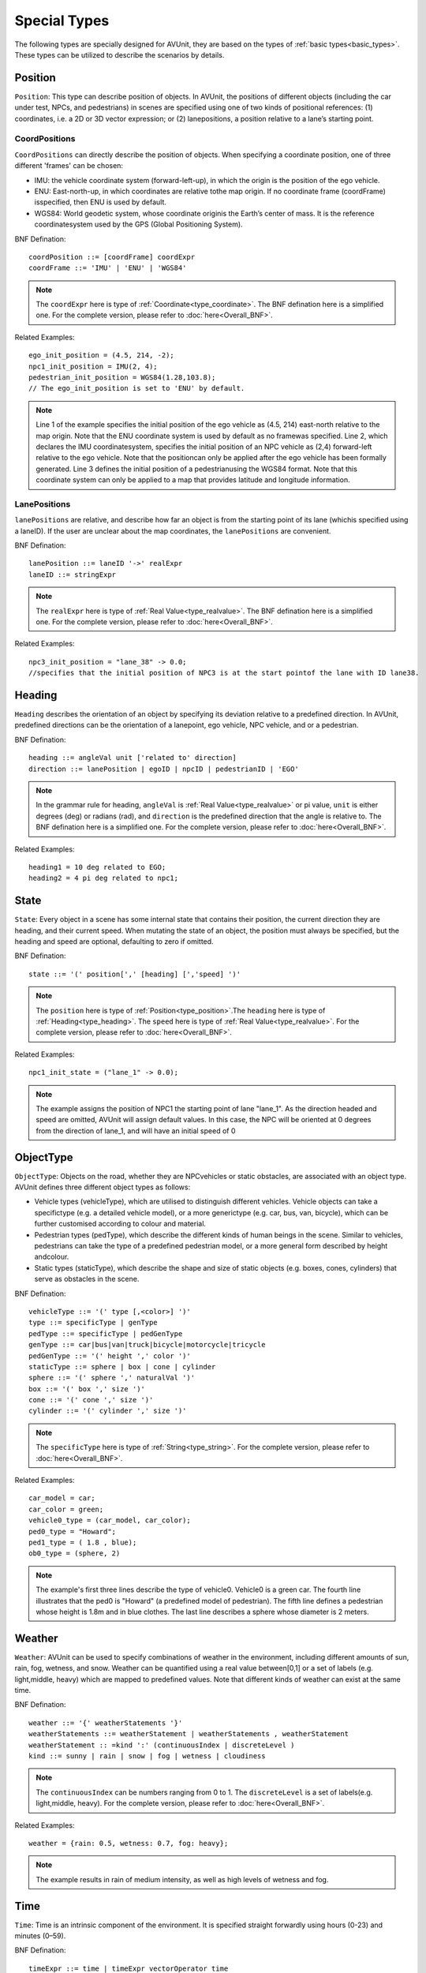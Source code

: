 .. _special_types:

Special Types
==============

The following types are specially designed for AVUnit, they are based on the types of :ref:`basic types<basic_types>`. These types can be utilized to describe the scenarios by details. 

.. index:: ! position ! lane ! laneposition ! coordposition

.. _type_position:

Position
--------

``Position``: This type can describe position of objects. In AVUnit, the positions of different objects (including the car under test, NPCs, and pedestrians) in scenes are specified using one of two kinds of positional references:
(1) coordinates, i.e. a 2D or 3D vector expression; or (2) lanepositions, a position relative to a lane’s  starting point.

.. _type_CoordPosition:

CoordPositions
^^^^^^^^^^^^^^^^
``CoordPositions`` can directly describe the position of objects. When specifying a coordinate position, one of three different 'frames' can be chosen:

* IMU: the vehicle coordinate system (forward-left-up), in which the origin is the position of the ego vehicle.
* ENU: East-north-up, in which coordinates are relative tothe map origin. If no coordinate frame (coordFrame) isspecified, then ENU is used by default.
* WGS84: World geodetic system, whose coordinate originis the Earth’s center of mass. It is the reference coordinatesystem used by the GPS (Global Positioning System).


BNF Defination:
::
  coordPosition ::= [coordFrame] coordExpr
  coordFrame ::= 'IMU' | 'ENU' | 'WGS84'

.. note::

  The ``coordExpr`` here is type of :ref:`Coordinate<type_coordinate>`. The BNF defination here is a simplified one. For the complete version, please refer to :doc:`here<Overall_BNF>`.

Related Examples:
::
  ego_init_position = (4.5, 214, -2);
  npc1_init_position = IMU(2, 4);
  pedestrian_init_position = WGS84(1.28,103.8);
  // The ego_init_position is set to 'ENU' by default.

.. note::

  Line 1 of the example specifies  the  initial  position  of  the  ego  vehicle  as (4.5, 214)  east-north  relative  to  the  map  origin.  Note  that the ENU coordinate  system  is  used  by  default  as  no  framewas  specified.  Line  2,  which  declares the IMU coordinatesystem, specifies the initial position of an NPC vehicle as (2,4) forward-left relative to the ego vehicle. Note that the positioncan  only  be  applied  after  the  ego  vehicle  has  been  formally generated. Line 3 defines  the  initial  position  of  a  pedestrianusing the WGS84 format. Note that this coordinate system can only be applied to a map that provides latitude and longitude information.

.. _type_LanePosition:

LanePositions
^^^^^^^^^^^^^^^^
``lanePositions`` are relative, and describe how far an object is from the starting point of its lane (whichis specified using a laneID). If the user are unclear about the map coordinates, the ``lanePositions`` are convenient.

BNF Defination:
::
  lanePosition ::= laneID '->' realExpr
  laneID ::= stringExpr

.. note::

  The ``realExpr`` here is type of :ref:`Real Value<type_realvalue>`. The BNF defination here is a simplified one. For the complete version, please refer to :doc:`here<Overall_BNF>`.

Related Examples:
::
  npc3_init_position = "lane_38" -> 0.0;
  //specifies that the initial position of NPC3 is at the start pointof the lane with ID lane38.


.. index:: ! real, ! value

.. _type_heading:

Heading
--------------

``Heading`` describes the orientation of an object by specifying  its  deviation  relative  to  a  predefined  direction.  In AVUnit, predefined directions can be the orientation of a lanepoint,  ego  vehicle,  NPC  vehicle,  and  or  a  pedestrian.  

BNF Defination:
::

  heading ::= angleVal unit ['related to' direction]
  direction ::= lanePosition | egoID | npcID | pedestrianID | 'EGO'

.. note::

  In  the grammar rule for heading, ``angleVal`` is :ref:`Real Value<type_realvalue>` or pi value, ``unit`` is either degrees (deg) or radians (rad), and ``direction`` is  the  predefined  direction  that  the  angle  is  relative  to. The BNF defination here is a simplified one. For the complete version, please refer to :doc:`here<Overall_BNF>`.

Related Examples:
::

  heading1 = 10 deg related to EGO;
  heading2 = 4 pi deg related to npc1;


.. _type_state:

State 
--------------

``State``: Every  object  in  a  scene  has  some  internal  state  that contains their position, the current direction they are heading, and their current speed. When mutating the state of an object, the position must always be specified, but the heading and  speed  are  optional,  defaulting  to  zero  if  omitted. 

BNF Defination:
::

  state ::= '(' position[',' [heading] [','speed] ')'

.. note::

  The ``position`` here is type of :ref:`Position<type_position>`.The ``heading`` here is type of :ref:`Heading<type_heading>`. The ``speed`` here is type of :ref:`Real Value<type_realvalue>`. For the complete version, please refer to :doc:`here<Overall_BNF>`.

Related Examples:
::

  npc1_init_state = ("lane_1" -> 0.0);

.. note::

  The example assigns the position of NPC1 the starting point of lane "lane_1".  As  the  direction  headed  and  speed  are  omitted, AVUnit will assign default values. In this case, the NPC will be  oriented  at  0  degrees  from  the  direction  of lane_1,  and will have an initial speed of 0

.. _type_objectype:

ObjectType
--------------

``ObjectType``: Objects  on  the  road,  whether  they  are  NPCvehicles or static obstacles, are associated with an object type. AVUnit defines three different object types as follows:

* Vehicle  types  (vehicleType),  which  are  utilised  to  distinguish different  vehicles.  Vehicle  objects  can  take  a  specifictype  (e.g.  a  detailed  vehicle  model),  or  a  more  generictype  (e.g.  car,  bus,  van,  bicycle),  which  can  be  further customised according to colour and material.
* Pedestrian types (pedType), which describe the different kinds of human beings in the scene. Similar to vehicles, pedestrians  can  take  the  type  of  a  predefined  pedestrian model,  or  a  more  general  form  described  by  height  andcolour.
* Static types (staticType), which describe the shape and size  of  static  objects  (e.g.  boxes,  cones,  cylinders)  that serve as obstacles in the scene. 

BNF Defination:
::

  vehicleType ::= '(' type [,<color>] ')'
  type ::= specificType | genType
  pedType ::= specificType | pedGenType
  genType ::= car|bus|van|truck|bicycle|motorcycle|tricycle
  pedGenType ::= '(' height ',' color ')'
  staticType ::= sphere | box | cone | cylinder
  sphere ::= '(' sphere ',' naturalVal ')' 
  box ::= '(' box ',' size ')' 
  cone ::= '(' cone ',' size ')'
  cylinder ::= '(' cylinder ',' size ')'


.. note::

  The ``specificType`` here is type of :ref:`String<type_string>`. For the complete version, please refer to :doc:`here<Overall_BNF>`.

Related Examples:
::

  car_model = car;
  car_color = green;
  vehicle0_type = (car_model, car_color);
  ped0_type = "Howard";
  ped1_type = ( 1.8 , blue);
  ob0_type = (sphere, 2)


.. note::

  The example's first three lines describe the type of vehicle0. Vehicle0 is a green car. The fourth line illustrates that the ped0 is "Howard" (a predefined model of pedestrian). The fifth line defines a pedestrian whose height is 1.8m and in blue clothes. The last line describes a sphere whose diameter is 2 meters.

.. _type_weather:

Weather
--------------

``Weather``: AVUnit can  be  used  to  specify  combinations  of weather in  the  environment,  including  different  amounts  of sun,  rain,  fog,  wetness,  and  snow.  Weather  can  be  quantified using a real value between[0,1] or a set of labels (e.g. light,middle, heavy) which are mapped to predefined values. Note that different kinds of weather can exist at the same time.

BNF Defination:
::

  weather ::= '{' weatherStatements '}'
  weatherStatements ::= weatherStatement | weatherStatements , weatherStatement
  weatherStatement :: =kind ':' (continuousIndex | discreteLevel )
  kind ::= sunny | rain | snow | fog | wetness | cloudiness


.. note::

  The ``continuousIndex`` can be numbers ranging from 0 to 1. The ``discreteLevel`` is a set of labels(e.g. light,middle, heavy).  For the complete version, please refer to :doc:`here<Overall_BNF>`.

Related Examples:
::

  weather = {rain: 0.5, wetness: 0.7, fog: heavy};


.. note::

  The example results in rain of medium intensity, as well as high levels of wetness and fog.

.. _type_time:

Time
--------------

``Time``: Time is an intrinsic component  of  the  environment.  It  is  specified  straight forwardly using hours (0-23) and minutes (0–59).

BNF Defination:
::

  timeExpr ::= time | timeExpr vectorOperator time
  time ::= hour ':' minute
  hour ::= digit |1 digit | 2 digit3
  digit3 ::= 0|…|3
  minute ::= digit5 digit
  digit5 ::= 0|…|5

.. note::

  Note that expressions(computation of time) over time are supported by AVUnit. For the complete version, please refer to :doc:`here<Overall_BNF>`.

Related Examples:
::

  time = 12:00;
   //This is for midday.



.. _type_motion:

Motion
--------------

``Motion``: Motion can be either uniform (``uniformMotion``) or based on  waypoints  (``waypointMotion``).  In  uniform  motion,  theNPC vehicle or pedestrian moves with a fixed speed as defined in  the state.  In  waypoint-based  motion,  the  object  moves towards the target position via a sequence of points as specified by the user. This type is useful when the want to speicfy the trace of a pedestrian or background vehicle.

BNF Defination:
::

  motion ::= uniformMotion | waypointMotion
  uniformMotion ::= 'Uniform(' state ')'
  waypointMotion ::= ('Waypoint' | 'WP' | 'W' ) '(' stateList ')'
  stateList ::= state | stateList ',' state

.. note::

  The ``state`` here is type of :ref:`State<type_state>`. For the complete version, please refer to :doc:`here<Overall_BNF>`.

Related Examples:
::

  motion1 = Uniform(npc_init_state);
  npc_state = (("lane_2" -> 0.0, , 1.0), ("lane_2" ->50.0, ,1.0), ("lane_2" -> 100.0, , 1.0), ("lane_3" -> 0.0, , 1.0), ("lane_3" -> 10.0, ,1.0), ("lane_4" -> 0.0, , 1.0),( "lane_4" ->50.0, , 1.0) ), ("lane_4" -> 100, , 0.0));
  motion2 = Waypoint(npc_state);
